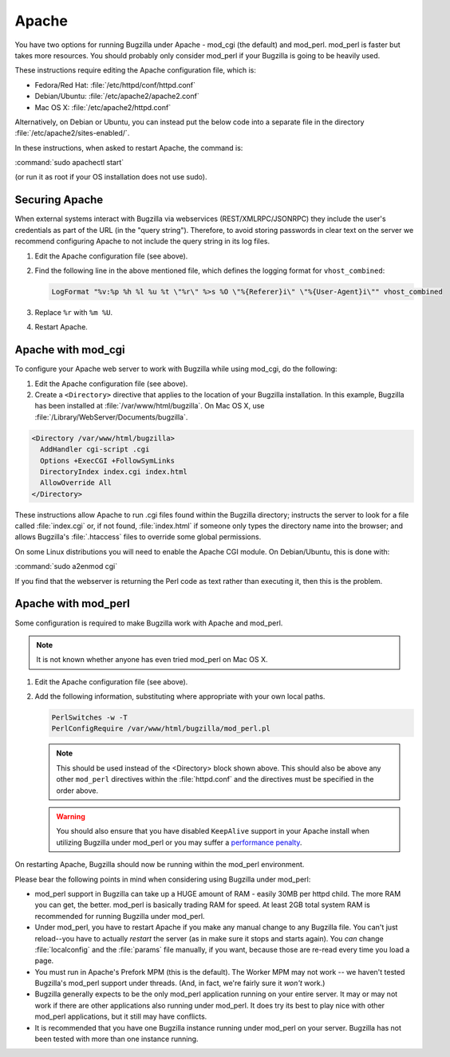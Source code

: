.. This document is shared among all non-Windows OSes.

.. _apache:

Apache
######

You have two options for running Bugzilla under Apache - mod_cgi (the
default) and mod_perl. mod_perl is faster but takes more resources. You
should probably only consider mod_perl if your Bugzilla is going to be heavily
used.

These instructions require editing the Apache configuration file, which is:

* Fedora/Red Hat: :file:`/etc/httpd/conf/httpd.conf`
* Debian/Ubuntu: :file:`/etc/apache2/apache2.conf`
* Mac OS X: :file:`/etc/apache2/httpd.conf`

Alternatively, on Debian or Ubuntu, you can instead put the below code into a
separate file in the directory :file:`/etc/apache2/sites-enabled/`.

In these instructions, when asked to restart Apache, the command is:

:command:`sudo apachectl start`

(or run it as root if your OS installation does not use sudo).

Securing Apache
===============

When external systems interact with Bugzilla via webservices
(REST/XMLRPC/JSONRPC) they include the user's credentials as part of the URL
(in the "query string"). Therefore, to avoid storing passwords in clear text
on the server we recommend configuring Apache to not include the query string
in its log files.

#. Edit the Apache configuration file (see above).

#. Find the following line in the above mentioned file, which defines the
   logging format for ``vhost_combined``:

   .. code-block:: apache

      LogFormat "%v:%p %h %l %u %t \"%r\" %>s %O \"%{Referer}i\" \"%{User-Agent}i\"" vhost_combined

#. Replace ``%r`` with ``%m %U``.

#. Restart Apache.

.. _apache-mod_cgi:

Apache with mod_cgi
===================

To configure your Apache web server to work with Bugzilla while using
mod_cgi, do the following:

#. Edit the Apache configuration file (see above).

#. Create a ``<Directory>`` directive that applies to the location
   of your Bugzilla installation. In this example, Bugzilla has
   been installed at :file:`/var/www/html/bugzilla`. On Mac OS X, use
   :file:`/Library/WebServer/Documents/bugzilla`.

.. code-block:: apache

   <Directory /var/www/html/bugzilla>
     AddHandler cgi-script .cgi
     Options +ExecCGI +FollowSymLinks
     DirectoryIndex index.cgi index.html
     AllowOverride All
   </Directory>

These instructions allow Apache to run .cgi files found within the Bugzilla
directory; instructs the server to look for a file called :file:`index.cgi`
or, if not found, :file:`index.html` if someone only types the directory name
into the browser; and allows Bugzilla's :file:`.htaccess` files to override
some global permissions.

On some Linux distributions you will need to enable the Apache CGI
module. On Debian/Ubuntu, this is done with:

:command:`sudo a2enmod cgi`

If you find that the webserver is returning the Perl code as text rather
than executing it, then this is the problem.

.. _apache-mod_perl:

Apache with mod_perl
====================

Some configuration is required to make Bugzilla work with Apache
and mod_perl.

.. note:: It is not known whether anyone has even tried mod_perl on Mac OS X.

#. Edit the Apache configuration file (see above).

#. Add the following information, substituting where appropriate with your
   own local paths.

   .. code-block:: apache

       PerlSwitches -w -T
       PerlConfigRequire /var/www/html/bugzilla/mod_perl.pl

   .. note:: This should be used instead of the <Directory> block
      shown above. This should also be above any other ``mod_perl``
      directives within the :file:`httpd.conf` and the directives must be
      specified in the order above.

   .. warning:: You should also ensure that you have disabled ``KeepAlive``
      support in your Apache install when utilizing Bugzilla under mod_perl
      or you may suffer a
      `performance penalty <http://modperlbook.org/html/11-4-KeepAlive.html>`_.

On restarting Apache, Bugzilla should now be running within the
mod_perl environment.

Please bear the following points in mind when considering using Bugzilla
under mod_perl:

* mod_perl support in Bugzilla can take up a HUGE amount of RAM - easily
  30MB per httpd child. The more RAM you can get, the better. mod_perl is
  basically trading RAM for speed. At least 2GB total system RAM is
  recommended for running Bugzilla under mod_perl.
  
* Under mod_perl, you have to restart Apache if you make any manual change to
  any Bugzilla file. You can't just reload--you have to actually
  *restart* the server (as in make sure it stops and starts
  again). You *can* change :file:`localconfig` and the :file:`params` file
  manually, if you want, because those are re-read every time you load a page.

* You must run in Apache's Prefork MPM (this is the default). The Worker MPM
  may not work -- we haven't tested Bugzilla's mod_perl support under threads.
  (And, in fact, we're fairly sure it *won't* work.)

* Bugzilla generally expects to be the only mod_perl application running on
  your entire server. It may or may not work if there are other applications also
  running under mod_perl. It does try its best to play nice with other mod_perl
  applications, but it still may have conflicts.

* It is recommended that you have one Bugzilla instance running under mod_perl
  on your server. Bugzilla has not been tested with more than one instance running.
